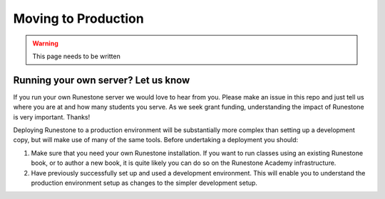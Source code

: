 .. _moving-to-production:

Moving to Production
======================

.. warning::
   This page needs to be written

Running your own server? Let us know 
-------------------------------------

If you run your own Runestone server we would love to hear from you. Please make an issue in this repo and just tell us where you are at and how many students you serve. As we seek grant funding, understanding the impact of Runestone is very important. Thanks!


Deploying Runestone to a production environment will be substantially more complex than setting up a development copy, but will make use of many of the same tools. Before undertaking a deployment you should:

1) Make sure that you need your own Runestone installation. If you want to run classes using an existing Runestone book, or to author a new book, it is quite likely you can do so on the Runestone Academy infrastructure.

2) Have previously successfully set up and used a development environment. This will enable you to understand the production environment setup as changes to the simpler development setup.

